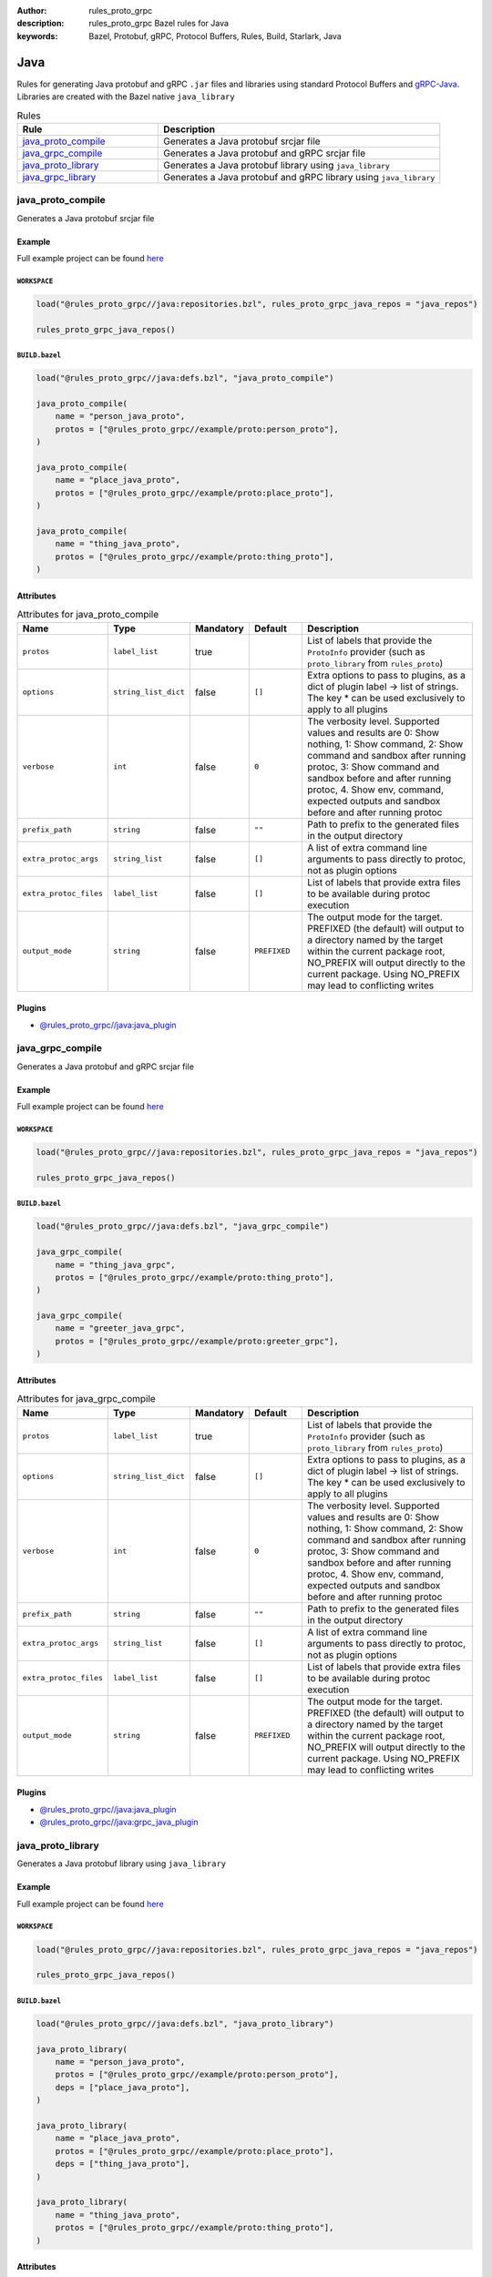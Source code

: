 :author: rules_proto_grpc
:description: rules_proto_grpc Bazel rules for Java
:keywords: Bazel, Protobuf, gRPC, Protocol Buffers, Rules, Build, Starlark, Java


Java
====

Rules for generating Java protobuf and gRPC ``.jar`` files and libraries using standard Protocol Buffers and `gRPC-Java <https://github.com/grpc/grpc-java>`_. Libraries are created with the Bazel native ``java_library``

.. list-table:: Rules
   :widths: 1 2
   :header-rows: 1

   * - Rule
     - Description
   * - `java_proto_compile`_
     - Generates a Java protobuf srcjar file
   * - `java_grpc_compile`_
     - Generates a Java protobuf and gRPC srcjar file
   * - `java_proto_library`_
     - Generates a Java protobuf library using ``java_library``
   * - `java_grpc_library`_
     - Generates a Java protobuf and gRPC library using ``java_library``

.. _java_proto_compile:

java_proto_compile
------------------

Generates a Java protobuf srcjar file

Example
*******

Full example project can be found `here <https://github.com/rules-proto-grpc/rules_proto_grpc/tree/master/example/java/java_proto_compile>`__

``WORKSPACE``
^^^^^^^^^^^^^

.. code-block:: python

   load("@rules_proto_grpc//java:repositories.bzl", rules_proto_grpc_java_repos = "java_repos")
   
   rules_proto_grpc_java_repos()

``BUILD.bazel``
^^^^^^^^^^^^^^^

.. code-block:: python

   load("@rules_proto_grpc//java:defs.bzl", "java_proto_compile")
   
   java_proto_compile(
       name = "person_java_proto",
       protos = ["@rules_proto_grpc//example/proto:person_proto"],
   )
   
   java_proto_compile(
       name = "place_java_proto",
       protos = ["@rules_proto_grpc//example/proto:place_proto"],
   )
   
   java_proto_compile(
       name = "thing_java_proto",
       protos = ["@rules_proto_grpc//example/proto:thing_proto"],
   )

Attributes
**********

.. list-table:: Attributes for java_proto_compile
   :widths: 1 1 1 1 4
   :header-rows: 1

   * - Name
     - Type
     - Mandatory
     - Default
     - Description
   * - ``protos``
     - ``label_list``
     - true
     - 
     - List of labels that provide the ``ProtoInfo`` provider (such as ``proto_library`` from ``rules_proto``)
   * - ``options``
     - ``string_list_dict``
     - false
     - ``[]``
     - Extra options to pass to plugins, as a dict of plugin label -> list of strings. The key * can be used exclusively to apply to all plugins
   * - ``verbose``
     - ``int``
     - false
     - ``0``
     - The verbosity level. Supported values and results are 0: Show nothing, 1: Show command, 2: Show command and sandbox after running protoc, 3: Show command and sandbox before and after running protoc, 4. Show env, command, expected outputs and sandbox before and after running protoc
   * - ``prefix_path``
     - ``string``
     - false
     - ``""``
     - Path to prefix to the generated files in the output directory
   * - ``extra_protoc_args``
     - ``string_list``
     - false
     - ``[]``
     - A list of extra command line arguments to pass directly to protoc, not as plugin options
   * - ``extra_protoc_files``
     - ``label_list``
     - false
     - ``[]``
     - List of labels that provide extra files to be available during protoc execution
   * - ``output_mode``
     - ``string``
     - false
     - ``PREFIXED``
     - The output mode for the target. PREFIXED (the default) will output to a directory named by the target within the current package root, NO_PREFIX will output directly to the current package. Using NO_PREFIX may lead to conflicting writes

Plugins
*******

- `@rules_proto_grpc//java:java_plugin <https://github.com/rules-proto-grpc/rules_proto_grpc/blob/master/java/BUILD.bazel>`__

.. _java_grpc_compile:

java_grpc_compile
-----------------

Generates a Java protobuf and gRPC srcjar file

Example
*******

Full example project can be found `here <https://github.com/rules-proto-grpc/rules_proto_grpc/tree/master/example/java/java_grpc_compile>`__

``WORKSPACE``
^^^^^^^^^^^^^

.. code-block:: python

   load("@rules_proto_grpc//java:repositories.bzl", rules_proto_grpc_java_repos = "java_repos")
   
   rules_proto_grpc_java_repos()

``BUILD.bazel``
^^^^^^^^^^^^^^^

.. code-block:: python

   load("@rules_proto_grpc//java:defs.bzl", "java_grpc_compile")
   
   java_grpc_compile(
       name = "thing_java_grpc",
       protos = ["@rules_proto_grpc//example/proto:thing_proto"],
   )
   
   java_grpc_compile(
       name = "greeter_java_grpc",
       protos = ["@rules_proto_grpc//example/proto:greeter_grpc"],
   )

Attributes
**********

.. list-table:: Attributes for java_grpc_compile
   :widths: 1 1 1 1 4
   :header-rows: 1

   * - Name
     - Type
     - Mandatory
     - Default
     - Description
   * - ``protos``
     - ``label_list``
     - true
     - 
     - List of labels that provide the ``ProtoInfo`` provider (such as ``proto_library`` from ``rules_proto``)
   * - ``options``
     - ``string_list_dict``
     - false
     - ``[]``
     - Extra options to pass to plugins, as a dict of plugin label -> list of strings. The key * can be used exclusively to apply to all plugins
   * - ``verbose``
     - ``int``
     - false
     - ``0``
     - The verbosity level. Supported values and results are 0: Show nothing, 1: Show command, 2: Show command and sandbox after running protoc, 3: Show command and sandbox before and after running protoc, 4. Show env, command, expected outputs and sandbox before and after running protoc
   * - ``prefix_path``
     - ``string``
     - false
     - ``""``
     - Path to prefix to the generated files in the output directory
   * - ``extra_protoc_args``
     - ``string_list``
     - false
     - ``[]``
     - A list of extra command line arguments to pass directly to protoc, not as plugin options
   * - ``extra_protoc_files``
     - ``label_list``
     - false
     - ``[]``
     - List of labels that provide extra files to be available during protoc execution
   * - ``output_mode``
     - ``string``
     - false
     - ``PREFIXED``
     - The output mode for the target. PREFIXED (the default) will output to a directory named by the target within the current package root, NO_PREFIX will output directly to the current package. Using NO_PREFIX may lead to conflicting writes

Plugins
*******

- `@rules_proto_grpc//java:java_plugin <https://github.com/rules-proto-grpc/rules_proto_grpc/blob/master/java/BUILD.bazel>`__
- `@rules_proto_grpc//java:grpc_java_plugin <https://github.com/rules-proto-grpc/rules_proto_grpc/blob/master/java/BUILD.bazel>`__

.. _java_proto_library:

java_proto_library
------------------

Generates a Java protobuf library using ``java_library``

Example
*******

Full example project can be found `here <https://github.com/rules-proto-grpc/rules_proto_grpc/tree/master/example/java/java_proto_library>`__

``WORKSPACE``
^^^^^^^^^^^^^

.. code-block:: python

   load("@rules_proto_grpc//java:repositories.bzl", rules_proto_grpc_java_repos = "java_repos")
   
   rules_proto_grpc_java_repos()

``BUILD.bazel``
^^^^^^^^^^^^^^^

.. code-block:: python

   load("@rules_proto_grpc//java:defs.bzl", "java_proto_library")
   
   java_proto_library(
       name = "person_java_proto",
       protos = ["@rules_proto_grpc//example/proto:person_proto"],
       deps = ["place_java_proto"],
   )
   
   java_proto_library(
       name = "place_java_proto",
       protos = ["@rules_proto_grpc//example/proto:place_proto"],
       deps = ["thing_java_proto"],
   )
   
   java_proto_library(
       name = "thing_java_proto",
       protos = ["@rules_proto_grpc//example/proto:thing_proto"],
   )

Attributes
**********

.. list-table:: Attributes for java_proto_library
   :widths: 1 1 1 1 4
   :header-rows: 1

   * - Name
     - Type
     - Mandatory
     - Default
     - Description
   * - ``protos``
     - ``label_list``
     - true
     - 
     - List of labels that provide the ``ProtoInfo`` provider (such as ``proto_library`` from ``rules_proto``)
   * - ``options``
     - ``string_list_dict``
     - false
     - ``[]``
     - Extra options to pass to plugins, as a dict of plugin label -> list of strings. The key * can be used exclusively to apply to all plugins
   * - ``verbose``
     - ``int``
     - false
     - ``0``
     - The verbosity level. Supported values and results are 0: Show nothing, 1: Show command, 2: Show command and sandbox after running protoc, 3: Show command and sandbox before and after running protoc, 4. Show env, command, expected outputs and sandbox before and after running protoc
   * - ``prefix_path``
     - ``string``
     - false
     - ``""``
     - Path to prefix to the generated files in the output directory
   * - ``extra_protoc_args``
     - ``string_list``
     - false
     - ``[]``
     - A list of extra command line arguments to pass directly to protoc, not as plugin options
   * - ``extra_protoc_files``
     - ``label_list``
     - false
     - ``[]``
     - List of labels that provide extra files to be available during protoc execution
   * - ``output_mode``
     - ``string``
     - false
     - ``PREFIXED``
     - The output mode for the target. PREFIXED (the default) will output to a directory named by the target within the current package root, NO_PREFIX will output directly to the current package. Using NO_PREFIX may lead to conflicting writes
   * - ``deps``
     - ``label_list``
     - false
     - ``[]``
     - List of labels to pass as deps attr to underlying lang_library rule
   * - ``exports``
     - ``label_list``
     - false
     - ``[]``
     - List of labels to pass as exports attr to underlying lang_library rule

.. _java_grpc_library:

java_grpc_library
-----------------

Generates a Java protobuf and gRPC library using ``java_library``

Example
*******

Full example project can be found `here <https://github.com/rules-proto-grpc/rules_proto_grpc/tree/master/example/java/java_grpc_library>`__

``WORKSPACE``
^^^^^^^^^^^^^

.. code-block:: python

   load("@rules_proto_grpc//java:repositories.bzl", rules_proto_grpc_java_repos = "java_repos")
   
   rules_proto_grpc_java_repos()
   
   load("@rules_jvm_external//:defs.bzl", "maven_install")
   load("@io_grpc_grpc_java//:repositories.bzl", "IO_GRPC_GRPC_JAVA_ARTIFACTS", "IO_GRPC_GRPC_JAVA_OVERRIDE_TARGETS", "grpc_java_repositories")
   
   maven_install(
       artifacts = IO_GRPC_GRPC_JAVA_ARTIFACTS,
       generate_compat_repositories = True,
       override_targets = IO_GRPC_GRPC_JAVA_OVERRIDE_TARGETS,
       repositories = [
           "https://repo.maven.apache.org/maven2/",
       ],
   )
   
   load("@maven//:compat.bzl", "compat_repositories")
   
   compat_repositories()
   
   grpc_java_repositories()

``BUILD.bazel``
^^^^^^^^^^^^^^^

.. code-block:: python

   load("@rules_proto_grpc//java:defs.bzl", "java_grpc_library")
   
   java_grpc_library(
       name = "thing_java_grpc",
       protos = ["@rules_proto_grpc//example/proto:thing_proto"],
   )
   
   java_grpc_library(
       name = "greeter_java_grpc",
       protos = ["@rules_proto_grpc//example/proto:greeter_grpc"],
       deps = ["thing_java_grpc"],
   )

Attributes
**********

.. list-table:: Attributes for java_grpc_library
   :widths: 1 1 1 1 4
   :header-rows: 1

   * - Name
     - Type
     - Mandatory
     - Default
     - Description
   * - ``protos``
     - ``label_list``
     - true
     - 
     - List of labels that provide the ``ProtoInfo`` provider (such as ``proto_library`` from ``rules_proto``)
   * - ``options``
     - ``string_list_dict``
     - false
     - ``[]``
     - Extra options to pass to plugins, as a dict of plugin label -> list of strings. The key * can be used exclusively to apply to all plugins
   * - ``verbose``
     - ``int``
     - false
     - ``0``
     - The verbosity level. Supported values and results are 0: Show nothing, 1: Show command, 2: Show command and sandbox after running protoc, 3: Show command and sandbox before and after running protoc, 4. Show env, command, expected outputs and sandbox before and after running protoc
   * - ``prefix_path``
     - ``string``
     - false
     - ``""``
     - Path to prefix to the generated files in the output directory
   * - ``extra_protoc_args``
     - ``string_list``
     - false
     - ``[]``
     - A list of extra command line arguments to pass directly to protoc, not as plugin options
   * - ``extra_protoc_files``
     - ``label_list``
     - false
     - ``[]``
     - List of labels that provide extra files to be available during protoc execution
   * - ``output_mode``
     - ``string``
     - false
     - ``PREFIXED``
     - The output mode for the target. PREFIXED (the default) will output to a directory named by the target within the current package root, NO_PREFIX will output directly to the current package. Using NO_PREFIX may lead to conflicting writes
   * - ``deps``
     - ``label_list``
     - false
     - ``[]``
     - List of labels to pass as deps attr to underlying lang_library rule
   * - ``exports``
     - ``label_list``
     - false
     - ``[]``
     - List of labels to pass as exports attr to underlying lang_library rule

